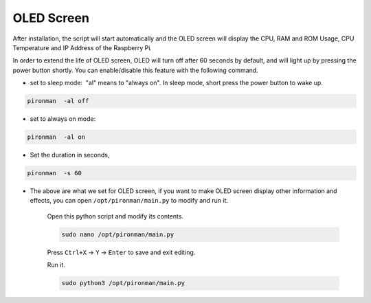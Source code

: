 OLED Screen
===================

After installation, the script will start automatically and the OLED screen will display the CPU, RAM and ROM Usage, CPU Temperature and IP Address of the Raspberry Pi.


In order to extend the life of OLED screen, OLED will turn off after 60 seconds by default, and will light up by pressing the power button shortly. You can enable/disable this feature with the following command.

* set to sleep mode:  "al" means to "always on". In sleep mode, short press the power button to wake up.



.. code-block:: shell

    pironman  -al off

* set to always on mode:



.. code-block:: shell

    pironman  -al on

* Set the duration in seconds, 



.. code-block:: shell

    pironman  -s 60

* The above are what we set for OLED screen, if you want to make OLED screen display other information and effects, you can open ``/opt/pironman/main.py`` to modify and run it.

    Open this python script and modify its contents.

    .. code-block:: shell

        sudo nano /opt/pironman/main.py


    Press ``Ctrl+X`` -> ``Y`` -> ``Enter`` to save and exit editing.

    Run it.

    .. code-block:: shell

        sudo python3 /opt/pironman/main.py